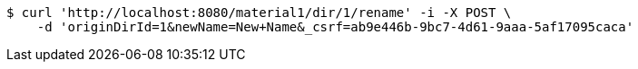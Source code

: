 [source,bash]
----
$ curl 'http://localhost:8080/material1/dir/1/rename' -i -X POST \
    -d 'originDirId=1&newName=New+Name&_csrf=ab9e446b-9bc7-4d61-9aaa-5af17095caca'
----